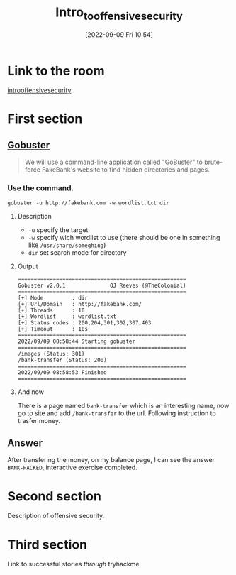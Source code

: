 #+title:      Intro_to_offensive_security
#+date:       [2022-09-09 Fri 10:54]
#+filetags:   :tryhackme:
#+identifier: 20220909T105412

* Link to the room
[[https://tryhackme.com/room/introtooffensivesecurity][introoffensivesecurity]]
* First section
** [[denote:20220909T111158][Gobuster]]
#+begin_quote
We will use a command-line application called "GoBuster" to brute-force FakeBank's website to find hidden directories and pages.
#+end_quote
*** Use the command.
#+begin_src
gobuster -u http://fakebank.com -w wordlist.txt dir
#+end_src
**** Description
+ ~-u~ specify the target
+ ~-w~ specify wich wordlist to use (there should be one in something like ~/usr/share/someghing~)
+ ~dir~ set search mode for directory
**** Output
#+begin_example
=====================================================
Gobuster v2.0.1              OJ Reeves (@TheColonial)
=====================================================
[+] Mode         : dir
[+] Url/Domain   : http://fakebank.com/
[+] Threads      : 10
[+] Wordlist     : wordlist.txt
[+] Status codes : 200,204,301,302,307,403
[+] Timeout      : 10s
=====================================================
2022/09/09 08:58:44 Starting gobuster
=====================================================
/images (Status: 301)
/bank-transfer (Status: 200)
=====================================================
2022/09/09 08:58:53 Finished
=====================================================
#+end_example
**** And now
There is a page named ~bank-transfer~ which is an interesting name, now go to site and add ~/bank-transfer~ to the url.
Following instruction to trasfer money.
** Answer
After transfering the money, on my balance page, I can see the answer ~BANK-HACKED~, interactive exercise completed.
* Second section
Description of offensive security.
* Third section
Link to successful stories /through/ tryhackme.
